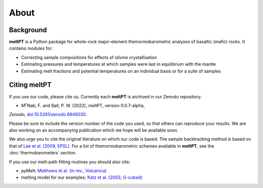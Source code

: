 About
^^^^^

==========
Background
==========

**meltPT** is a Python package for whole-rock major-element themormobarometric analyses of basaltic (mafic) rocks. It contains modules for:

* Correcting sample compositions for effects of olivine crystallisation
* Estimating pressures and temperatures at which samples were last in equilibrium with the mantle
* Estimating melt fractions and potential temperatures on an individual basis or for a suite of samples


=============
Citing meltPT
=============

If you use our code, please cite us. Currently each **meltPT** is archived in
our Zenodo repository:

* M\ :sup:`c`\ Nab, F. and Ball, P. W. (2022), meltPT, version 0.0.7-alpha, 
*Zenodo*, `doi:10.5281/zenodo.6948030 <https://doi.org/10.5281/zenodo.6948030>`_.

Please be sure to include the version number of the code you used, so that
others can reproduce your results. We are also working on an accompanying
publication which we hope will be available soon.

We also urge you to cite the original literature on which our code is based.
The sample backtracking method is based on that of 
`Lee et al. (2009, EPSL) <https://doi.org/10.1016/j.epsl.2008.12.020>`_. For
a list of themormobarometric schemes available in **meltPT**, see the
:doc:`thermobarometers` section.

If you use our melt-path fitting routines you should also cite:

* pyMelt: `Matthews et al. (in rev., Volcanica) <https://doi.org/10.31223/X5JP7X>`_
* melting model for our examples: `Katz et al. (2003, G-cubed) <https://doi.org/10.1029/2002GC000433>`_